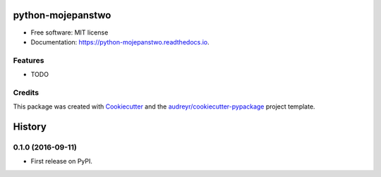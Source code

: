 ===============================
python-mojepanstwo
===============================


.. image:: https://img.shields.io/pypi/v/python_mojepanstwo.svg
        :target: https://pypi.python.org/pypi/python_mojepanstwo

.. image:: https://img.shields.io/travis/ad-m/python_mojepanstwo.svg
        :target: https://travis-ci.org/ad-m/python_mojepanstwo

.. image:: https://readthedocs.org/projects/python-mojepanstwo/badge/?version=latest
        :target: https://python-mojepanstwo.readthedocs.io/en/latest/?badge=latest
        :alt: Documentation Status

.. image:: https://pyup.io/repos/github/ad-m/python_mojepanstwo/shield.svg
     :target: https://pyup.io/repos/github/ad-m/python_mojepanstwo/
     :alt: Updates


 A Python client for mojePaństwo API.


* Free software: MIT license
* Documentation: https://python-mojepanstwo.readthedocs.io.


Features
--------

* TODO

Credits
---------

This package was created with Cookiecutter_ and the `audreyr/cookiecutter-pypackage`_ project template.

.. _Cookiecutter: https://github.com/audreyr/cookiecutter
.. _`audreyr/cookiecutter-pypackage`: https://github.com/audreyr/cookiecutter-pypackage



=======
History
=======

0.1.0 (2016-09-11)
------------------

* First release on PyPI.


